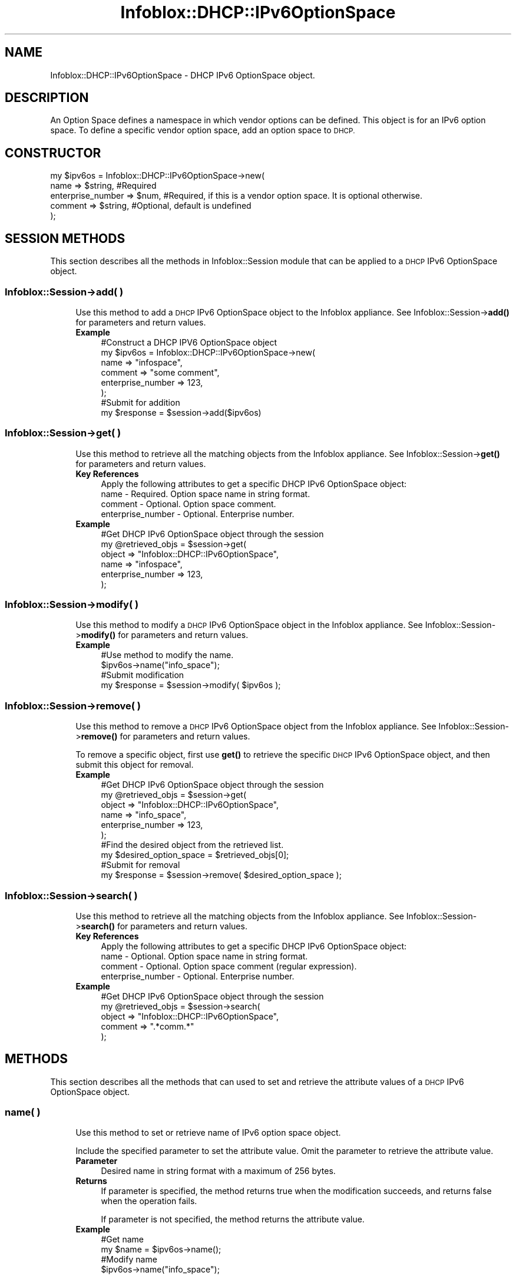 .\" Automatically generated by Pod::Man 4.14 (Pod::Simple 3.40)
.\"
.\" Standard preamble:
.\" ========================================================================
.de Sp \" Vertical space (when we can't use .PP)
.if t .sp .5v
.if n .sp
..
.de Vb \" Begin verbatim text
.ft CW
.nf
.ne \\$1
..
.de Ve \" End verbatim text
.ft R
.fi
..
.\" Set up some character translations and predefined strings.  \*(-- will
.\" give an unbreakable dash, \*(PI will give pi, \*(L" will give a left
.\" double quote, and \*(R" will give a right double quote.  \*(C+ will
.\" give a nicer C++.  Capital omega is used to do unbreakable dashes and
.\" therefore won't be available.  \*(C` and \*(C' expand to `' in nroff,
.\" nothing in troff, for use with C<>.
.tr \(*W-
.ds C+ C\v'-.1v'\h'-1p'\s-2+\h'-1p'+\s0\v'.1v'\h'-1p'
.ie n \{\
.    ds -- \(*W-
.    ds PI pi
.    if (\n(.H=4u)&(1m=24u) .ds -- \(*W\h'-12u'\(*W\h'-12u'-\" diablo 10 pitch
.    if (\n(.H=4u)&(1m=20u) .ds -- \(*W\h'-12u'\(*W\h'-8u'-\"  diablo 12 pitch
.    ds L" ""
.    ds R" ""
.    ds C` ""
.    ds C' ""
'br\}
.el\{\
.    ds -- \|\(em\|
.    ds PI \(*p
.    ds L" ``
.    ds R" ''
.    ds C`
.    ds C'
'br\}
.\"
.\" Escape single quotes in literal strings from groff's Unicode transform.
.ie \n(.g .ds Aq \(aq
.el       .ds Aq '
.\"
.\" If the F register is >0, we'll generate index entries on stderr for
.\" titles (.TH), headers (.SH), subsections (.SS), items (.Ip), and index
.\" entries marked with X<> in POD.  Of course, you'll have to process the
.\" output yourself in some meaningful fashion.
.\"
.\" Avoid warning from groff about undefined register 'F'.
.de IX
..
.nr rF 0
.if \n(.g .if rF .nr rF 1
.if (\n(rF:(\n(.g==0)) \{\
.    if \nF \{\
.        de IX
.        tm Index:\\$1\t\\n%\t"\\$2"
..
.        if !\nF==2 \{\
.            nr % 0
.            nr F 2
.        \}
.    \}
.\}
.rr rF
.\" ========================================================================
.\"
.IX Title "Infoblox::DHCP::IPv6OptionSpace 3"
.TH Infoblox::DHCP::IPv6OptionSpace 3 "2018-06-05" "perl v5.32.0" "User Contributed Perl Documentation"
.\" For nroff, turn off justification.  Always turn off hyphenation; it makes
.\" way too many mistakes in technical documents.
.if n .ad l
.nh
.SH "NAME"
Infoblox::DHCP::IPv6OptionSpace \- DHCP IPv6 OptionSpace object.
.SH "DESCRIPTION"
.IX Header "DESCRIPTION"
An Option Space defines a namespace in which vendor options can be defined. This object is for an IPv6 option space. To define a specific vendor option space, add an option space to \s-1DHCP.\s0
.SH "CONSTRUCTOR"
.IX Header "CONSTRUCTOR"
.Vb 5
\& my $ipv6os = Infoblox::DHCP::IPv6OptionSpace\->new(
\&       name               => $string, #Required
\&       enterprise_number  => $num,    #Required, if this is a vendor option space.  It is optional otherwise.
\&       comment            => $string, #Optional, default is undefined
\& );
.Ve
.SH "SESSION METHODS"
.IX Header "SESSION METHODS"
This section describes all the methods in Infoblox::Session module that can be applied to a \s-1DHCP\s0 IPv6 OptionSpace object.
.SS "Infoblox::Session\->add( )"
.IX Subsection "Infoblox::Session->add( )"
.RS 4
Use this method to add a \s-1DHCP\s0 IPv6 OptionSpace object to the Infoblox appliance. See Infoblox::Session\->\fBadd()\fR for parameters and return values.
.IP "\fBExample\fR" 4
.IX Item "Example"
.Vb 8
\& #Construct a DHCP IPV6 OptionSpace object
\& my $ipv6os = Infoblox::DHCP::IPv6OptionSpace\->new(
\&       name => "infospace",
\&       comment => "some comment",
\&       enterprise_number => 123,
\& );
\& #Submit for addition
\& my $response = $session\->add($ipv6os)
.Ve
.RE
.RS 4
.RE
.SS "Infoblox::Session\->get( )"
.IX Subsection "Infoblox::Session->get( )"
.RS 4
Use this method to retrieve all the matching objects from the Infoblox appliance. See Infoblox::Session\->\fBget()\fR for parameters and return values.
.IP "\fBKey References\fR" 4
.IX Item "Key References"
.Vb 1
\& Apply the following attributes to get a specific DHCP IPv6 OptionSpace object:
\&
\&  name     \- Required. Option space name in string format.
\&  comment  \- Optional. Option space comment.
\&  enterprise_number \- Optional. Enterprise number.
.Ve
.IP "\fBExample\fR" 4
.IX Item "Example"
.Vb 6
\& #Get DHCP IPv6 OptionSpace object through the session
\& my @retrieved_objs = $session\->get(
\&     object => "Infoblox::DHCP::IPv6OptionSpace",
\&     name   => "infospace",
\&     enterprise_number => 123,
\& );
.Ve
.RE
.RS 4
.RE
.SS "Infoblox::Session\->modify( )"
.IX Subsection "Infoblox::Session->modify( )"
.RS 4
Use this method to modify a \s-1DHCP\s0 IPv6 OptionSpace object in the Infoblox appliance. See Infoblox::Session\->\fBmodify()\fR for parameters and return values.
.IP "\fBExample\fR" 4
.IX Item "Example"
.Vb 4
\& #Use method to modify the name.
\& $ipv6os\->name("info_space");
\& #Submit modification
\& my $response = $session\->modify( $ipv6os );
.Ve
.RE
.RS 4
.RE
.SS "Infoblox::Session\->remove( )"
.IX Subsection "Infoblox::Session->remove( )"
.RS 4
Use this method to remove a \s-1DHCP\s0 IPv6 OptionSpace object from the Infoblox appliance. See Infoblox::Session\->\fBremove()\fR for parameters and return values.
.Sp
To remove a specific object, first use \fBget()\fR to retrieve the specific \s-1DHCP\s0 IPv6 OptionSpace object, and then submit this object for removal.
.IP "\fBExample\fR" 4
.IX Item "Example"
.Vb 10
\& #Get DHCP IPv6 OptionSpace object through the session
\& my @retrieved_objs = $session\->get(
\&     object => "Infoblox::DHCP::IPv6OptionSpace",
\&     name   => "info_space",
\&     enterprise_number => 123,
\& );
\& #Find the desired object from the retrieved list.
\& my $desired_option_space = $retrieved_objs[0];
\& #Submit for removal
\& my $response = $session\->remove( $desired_option_space );
.Ve
.RE
.RS 4
.RE
.SS "Infoblox::Session\->search( )"
.IX Subsection "Infoblox::Session->search( )"
.RS 4
Use this method to retrieve all the matching objects from the Infoblox appliance. See Infoblox::Session\->\fBsearch()\fR for parameters and return values.
.IP "\fBKey References\fR" 4
.IX Item "Key References"
.Vb 1
\& Apply the following attributes to get a specific DHCP IPv6 OptionSpace object:
\&
\&  name     \- Optional. Option space name in string format.
\&  comment  \- Optional. Option space comment (regular expression).
\&  enterprise_number \- Optional. Enterprise number.
.Ve
.IP "\fBExample\fR" 4
.IX Item "Example"
.Vb 5
\& #Get DHCP IPv6 OptionSpace object through the session
\& my @retrieved_objs = $session\->search(
\&     object => "Infoblox::DHCP::IPv6OptionSpace",
\&     comment => ".*comm.*"
\& );
.Ve
.RE
.RS 4
.RE
.SH "METHODS"
.IX Header "METHODS"
This section describes all the methods that can used to set and retrieve the attribute values of a \s-1DHCP\s0 IPv6 OptionSpace object.
.SS "name( )"
.IX Subsection "name( )"
.RS 4
Use this method to set or retrieve name of IPv6 option space object.
.Sp
Include the specified parameter to set the attribute value. Omit the parameter to retrieve the attribute value.
.IP "\fBParameter\fR" 4
.IX Item "Parameter"
Desired name in string format with a maximum of 256 bytes.
.IP "\fBReturns\fR" 4
.IX Item "Returns"
If parameter is specified, the method returns true when the modification succeeds, and returns false when the operation fails.
.Sp
If parameter is not specified, the method returns the attribute value.
.IP "\fBExample\fR" 4
.IX Item "Example"
.Vb 4
\& #Get name
\& my $name = $ipv6os\->name();
\& #Modify name
\& $ipv6os\->name("info_space");
.Ve
.RE
.RS 4
.RE
.SS "comment( )"
.IX Subsection "comment( )"
.RS 4
Use this method to set or retrieve a comment about the IPv6 option space object.
.Sp
Include the specified parameter to set the attribute value. Omit the parameter to retrieve the attribute value.
.IP "\fBParameter\fR" 4
.IX Item "Parameter"
Desired comment in string format with a maximum of 256 bytes.
.IP "\fBReturns\fR" 4
.IX Item "Returns"
If the parameter is specified, the method returns true when the modification succeeds, and returns false when the operation fails.
.Sp
If the parameter is not specified, the method returns the attribute value.
.IP "\fBExample\fR" 4
.IX Item "Example"
.Vb 4
\& #Get comment
\& my $comment = $ipv6os\->comment();
\& #Modify comment
\& $ipv6os\->comment("my comment");
.Ve
.RE
.RS 4
.RE
.SS "enterprise_number( )"
.IX Subsection "enterprise_number( )"
.RS 4
Use this method to set or retrieve the enterprise number for the IPv6 option space object.
.Sp
Include the specified parameter to set the attribute value. Omit the parameter to retrieve the attribute value.
.IP "\fBParameter\fR" 4
.IX Item "Parameter"
An unsigned integer that represents the enterprise number.
.IP "\fBReturns\fR" 4
.IX Item "Returns"
If the parameter is specified, the method returns true when the modification succeeds, and returns false when the operation fails.
.Sp
If the parameter is not specified, the method returns the attribute value.
.IP "\fBExample\fR" 4
.IX Item "Example"
.Vb 4
\& #Get enterprise_number
\& my $enterprise_number = $ipv6os\->enterprise_number();
\& #Modify enterprise_number
\& $ipv6os\->enterprise_number(345);
.Ve
.RE
.RS 4
.RE
.SH "SAMPLE CODE"
.IX Header "SAMPLE CODE"
The following sample code demonstrates the different functions that can be applied to an IPv6OptionSpace object, such as get, add, modify and remove. Also sample includes error handling for the operations.
.PP
\&\fB#Preparation prior to a \s-1DHCP\s0 IPv6OptionSpace object insertion\fR
.PP
.Vb 3
\& #PROGRAM STARTS: Include all the modules that will be used
\& use strict;
\& use Infoblox;
\&
\& #Create a session to the Infoblox appliance
\&
\& my $session = Infoblox::Session\->new(
\&                master   => "192.168.1.2", #appliance host ip
\&                username => "admin",       #appliance user login
\&                password => "infoblox"     #appliance password
\& );
\&
\& unless ($session) {
\&        die("Construct session failed: ",
\&                Infoblox::status_code() . ":" . Infoblox::status_detail());
\& }
\& print "Session created successfully\en";
.Ve
.PP
\&\fB#Create an IPv6OptionSpace object\fR
.PP
.Vb 3
\& my $ipv6os = Infoblox::DHCP::IPv6OptionSpace\->new (
\&        "name" => "infospace"
\& );
\&
\& unless($ipv6os) {
\&      die("Construct IPv6 option_space filter failed: ",
\&            Infoblox::status_code() . ":" . Infoblox::status_detail());
\& }
\& print "IPv6OptionSpace object created successfully\en";
\&
\& #Verify if the DHCP IPv6OptionSpace exists in the Infoblox appliance
\& my $object = $session\->get(
\&        object => "Infoblox::DHCP::IPv6OptionSpace",
\&        name   => "infospace"
\&        enterprise_number => 123,
\& );
\& unless ($object) {
\&    print "IPv6 option space does not exist on server, safe to add the option_space\en";
\&    $session\->add($ipv6os)
\&       or die("Add IPv6 option space failed: ",
\&              $session\->status_code() . ":" . $session\->status_detail());
\& }
\& print "DHCP IPv6 OptionSpace added successfully\en";
.Ve
.PP
\&\fB#Get and Modify an IPv6OptionSpace object\fR
.PP
.Vb 11
\& #Get IPv6OptionSpace object through the session
\& my @retrieved_objs = $session\->get(
\&     object => "Infoblox::DHCP::IPv6OptionSpace",
\&     name   => "infospace"
\& );
\& my $object = $retrieved_objs[0];
\& unless ($object) {
\&     die("Get IPv6OptionSpace object failed: ",
\&         $session\->status_code() . ":" . $session\->status_detail());
\& }
\& print "Get IPv6OptionSpace object found at least 1 matching entry\en";
\&
\& #Modify name of the obtained IPv6OptionSpace object
\& $object\->name("info_space");
\&
\& #Apply the changes
\& $session\->modify($object)
\&     or die("Modify IPv6OptionSpace object failed: ",
\&            $session\->status_code() . ":" . $session\->status_detail());
\& print "IPv6OptionSpace object modified successfully \en";
.Ve
.PP
\&\fB#Remove an IPv6OptionSpace object\fR
.PP
.Vb 11
\& #Get IPv6OptionSpace object through the session
\& my @retrieved_objs = $session\->get(
\&     object => "Infoblox::DHCP::IPv6OptionSpace",
\&     name   => "info_space"
\& );
\& my $object = $retrieved_objs[0];
\& unless ($object) {
\&     die("Get IPv6OptionSpace object failed: ",
\&         $session\->status_code() . ":" . $session\->status_detail());
\& }
\& print "Get IPv6OptionSpace object found at least 1 matching entry\en";
\&
\& #Submit the object for removal
\& $session\->remove($object)
\&     or die("Remove IPv6OptionSpace object failed: ",
\&         $session\->status_code() . ":" . $session\->status_detail());
\& print "IPv6OptionSpace object removed successfully \en";
\&
\& ####PROGRAM ENDS####
.Ve
.SH "AUTHOR"
.IX Header "AUTHOR"
Infoblox Inc. <http://www.infoblox.com/>
.SH "SEE ALSO"
.IX Header "SEE ALSO"
Infoblox::DHCP::IPv6OptionDefinition,Infoblox::Session\->\fBget()\fR, Infoblox::Session\->\fBmodify()\fR, Infoblox::Session\->\fBremove()\fR, Infoblox::Session
.SH "COPYRIGHT"
.IX Header "COPYRIGHT"
Copyright (c) 2017 Infoblox Inc.
